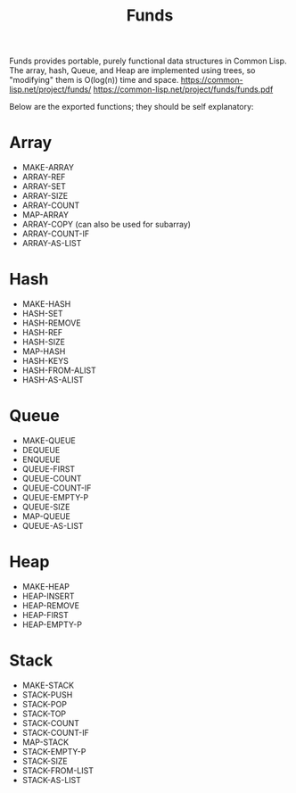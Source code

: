 #+title: Funds
Funds provides portable, purely functional data structures in Common Lisp.
The array, hash, Queue, and Heap are implemented using trees, so "modifying" them is O(log(n)) time and space.
https://common-lisp.net/project/funds/
https://common-lisp.net/project/funds/funds.pdf

Below are the exported functions; they should be self explanatory:

* Array
- MAKE-ARRAY
- ARRAY-REF
- ARRAY-SET
- ARRAY-SIZE
- ARRAY-COUNT
- MAP-ARRAY
- ARRAY-COPY (can also be used for subarray)
- ARRAY-COUNT-IF
- ARRAY-AS-LIST

* Hash
- MAKE-HASH
- HASH-SET
- HASH-REMOVE
- HASH-REF
- HASH-SIZE
- MAP-HASH
- HASH-KEYS
- HASH-FROM-ALIST
- HASH-AS-ALIST

* Queue
- MAKE-QUEUE
- DEQUEUE
- ENQUEUE
- QUEUE-FIRST
- QUEUE-COUNT
- QUEUE-COUNT-IF
- QUEUE-EMPTY-P
- QUEUE-SIZE
- MAP-QUEUE
- QUEUE-AS-LIST

* Heap
- MAKE-HEAP
- HEAP-INSERT
- HEAP-REMOVE
- HEAP-FIRST
- HEAP-EMPTY-P

* Stack
- MAKE-STACK
- STACK-PUSH
- STACK-POP
- STACK-TOP
- STACK-COUNT
- STACK-COUNT-IF
- MAP-STACK
- STACK-EMPTY-P
- STACK-SIZE
- STACK-FROM-LIST
- STACK-AS-LIST

